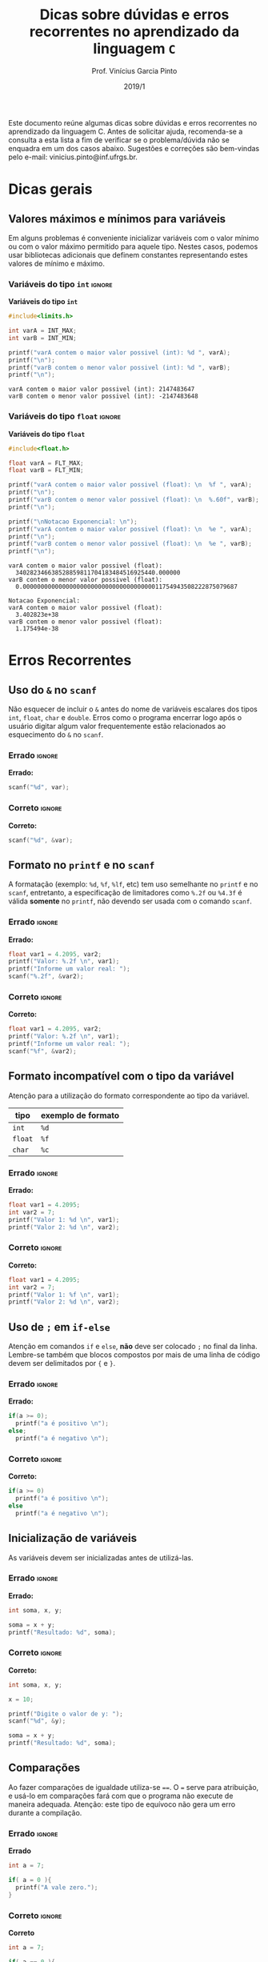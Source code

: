 # -*- mode: org -*-
# -*- coding: utf-8 -*-
#+STARTUP: overview
#+STARTUP: indent

#+TITLE:     Dicas sobre dúvidas e erros recorrentes no aprendizado da linguagem ~C~
#+AUTHOR:    Prof. Vinícius Garcia Pinto                                                                                                              
#+EMAIL:     vinicius.pinto@inf.ufrgs.br                                                                                                              
#+DATE:      2019/1

#+LANGUAGE: pt_BR
#+OPTIONS: creator:nil timestamp:nil skip:nil email:nil toc:nil num:t ^:nil ~:~ 
#+TAGS: noexport(n) deprecated(d) ignore(i)
#+EXPORT_SELECT_TAGS: export
#+EXPORT_EXCLUDE_TAGS: noexport

#+LATEX_HEADER: \usepackage[brazilian]{babel}
#+LATEX_HEADER: \usepackage[utf8]{inputenc}
#+LATEX_HEADER: \usepackage[T1]{fontenc}

# this should be in local variables, but it is not working yet
#+LATEX_HEADER: \usepackage{xcolor}

# No label in figures and tables (e.g. Figure 1. bla bla bla)
#+LATEX_HEADER: \usepackage[labelformat=empty]{caption}


Este documento reúne algumas dicas sobre dúvidas e erros recorrentes
no aprendizado da linguagem C. Antes de solicitar ajuda, recomenda-se
a consulta a esta lista a fim de verificar se o problema/dúvida não se
enquadra em um dos casos abaixo. Sugestões e correções são bem-vindas
pelo e-mail: vinicius.pinto@inf.ufrgs.br.

* Dicas gerais
:PROPERTIES:
  :unnumbered: t
  :END:

** Valores máximos e mínimos para variáveis
:PROPERTIES:
  :unnumbered: t
  :END:
Em alguns problemas é conveniente inicializar variáveis com o valor
mínimo ou com o valor máximo permitido para aquele tipo. Nestes casos,
podemos usar bibliotecas adicionais que definem constantes
representando estes valores de mínimo e máximo.

*** Variáveis do tipo ~int~                                          :ignore:
#+CAPTION: *Variáveis do tipo ~int~*
#+ATTR_LATEX: :options inputencoding=utf8, frame=single, showstringspaces=false, basicstyle=\ttfamily\footnotesize, keywordstyle=\bfseries\color{green!40!black}, commentstyle=\itshape\color{purple!40!black}, identifierstyle=\color{blue}, stringstyle=\color{orange}, extentedchars=true, literate={á}{{\'a}}1 {à}{{\`a}}1 {ã}{{\~a}}1 {é}{{\'e}}1 {ê}{{\^e}}1 {í}{{\'i}}1 {ó}{{\'o}}1 {õ}{{\~o}}1 {ú}{{\'u}}1 {ü}{{\"u}}1 {ç}{{\c{c}}}1
#+begin_src C :exports both :results output :eval no-export
#include<limits.h>

int varA = INT_MAX;
int varB = INT_MIN;

printf("varA contem o maior valor possivel (int): %d ", varA);
printf("\n");
printf("varB contem o menor valor possivel (int): %d ", varB);
printf("\n");
#+end_src

#+RESULTS:
: varA contem o maior valor possivel (int): 2147483647 
: varB contem o menor valor possivel (int): -2147483648


*** Variáveis do tipo ~float~                                        :ignore:
#+name: flt-max-min
#+CAPTION: *Variáveis do tipo ~float~*
#+ATTR_LATEX: :options frame=single, basicstyle=\ttfamily\scriptsize
#+begin_src C :exports both :results output code :wrap "SRC fundamental" :eval no-export
#include<float.h>

float varA = FLT_MAX;
float varB = FLT_MIN;

printf("varA contem o maior valor possivel (float): \n  %f ", varA);
printf("\n");
printf("varB contem o menor valor possivel (float): \n  %.60f", varB);
printf("\n");

printf("\nNotacao Exponencial: \n");
printf("varA contem o maior valor possivel (float): \n  %e ", varA);
printf("\n");
printf("varB contem o menor valor possivel (float): \n  %e ", varB);
printf("\n");
#+end_src

#+RESULTS: flt-max-min
: varA contem o maior valor possivel (float): 
:   340282346638528859811704183484516925440.000000 
: varB contem o menor valor possivel (float): 
:   0.000000000000000000000000000000000000011754943508222875079687
: 
: Notacao Exponencial: 
: varA contem o maior valor possivel (float): 
:   3.402823e+38 
: varB contem o menor valor possivel (float): 
:   1.175494e-38

* Erros Recorrentes
:PROPERTIES:
  :unnumbered: t
  :END:

** Uso do ~&~ no ~scanf~
:PROPERTIES:
  :unnumbered: t
  :END:
Não esquecer de incluir o ~&~ antes do nome de variáveis escalares dos
tipos ~int~, ~float~, ~char~ e ~double~. Erros como o programa encerrar logo
após o usuário digitar algum valor frequentemente estão relacionados
ao esquecimento do ~&~ no ~scanf~.
#+Latex: \\

*** Errado                                                         :ignore:
#+CAPTION: *Errado:*
#+ATTR_LATEX: :options inputencoding=utf8, frame=single, basicstyle=\ttfamily\small, keywordstyle=\bfseries\color{green!40!black}, commentstyle=\itshape\color{purple!40!black}, identifierstyle=\color{blue}, stringstyle=\color{orange}, extentedchars=true, literate={á}{{\'a}}1 {à}{{\`a}}1 {ã}{{\~a}}1 {é}{{\'e}}1 {ê}{{\^e}}1 {í}{{\'i}}1 {ó}{{\'o}}1 {õ}{{\~o}}1 {ú}{{\'u}}1 {ü}{{\"u}}1 {ç}{{\c{c}}}1
#+begin_src C :exports code :eval no-export
scanf("%d", var);
#+end_src

*** Correto                                                        :ignore:
#+CAPTION: *Correto:*
#+begin_src C :exports code :eval no-export
scanf("%d", &var);
#+end_src

** Formato no ~printf~ e no ~scanf~
:PROPERTIES:
  :unnumbered: t
  :END:
A formatação (exemplo: ~%d~, ~%f~, ~%lf~, etc) tem uso semelhante no ~printf~ e
no ~scanf~, entretanto, a especificação de limitadores como ~%.2f~ ou
~%4.3f~ é válida *somente* no ~printf~, não devendo ser usada com o comando
~scanf~.
#+Latex: \\

*** Errado                                                         :ignore:
#+CAPTION: *Errado:*
#+ATTR_LATEX: :options showstringspaces=false
#+begin_src C :exports code :eval no-export
float var1 = 4.2095, var2;
printf("Valor: %.2f \n", var1);
printf("Informe um valor real: ");
scanf("%.2f", &var2);
#+end_src

*** Correto                                                        :ignore:
#+CAPTION: *Correto:*
#+ATTR_LATEX: :options showstringspaces=false
#+begin_src C :exports code :eval no-export
float var1 = 4.2095, var2;
printf("Valor: %.2f \n", var1);
printf("Informe um valor real: ");
scanf("%f", &var2);
#+end_src

** Formato incompatível com o tipo da variável 
:PROPERTIES:
  :unnumbered: t
  :END:
Atenção para a utilização do formato correspondente ao tipo da
variável.

#+ATTR_LATEX: :align c|c
| *tipo*  | *exemplo de formato* |
|-------+--------------------|
| ~int~   | ~%d~                 |
| ~float~ | ~%f~                 |
| ~char~  | ~%c~                 |


*** Errado                                                         :ignore:
#+CAPTION: *Errado:*
#+ATTR_LATEX: :options showstringspaces=false
#+begin_src C :exports code :eval no-export
float var1 = 4.2095;
int var2 = 7;
printf("Valor 1: %d \n", var1);
printf("Valor 2: %d \n", var2);
#+end_src

*** Correto                                                        :ignore:
#+CAPTION: *Correto:*
#+ATTR_LATEX: :options showstringspaces=false
#+begin_src C :exports code :eval no-export
float var1 = 4.2095;
int var2 = 7;
printf("Valor 1: %f \n", var1);
printf("Valor 2: %d \n", var2);
#+end_src

** Uso de ~;~ em ~if-else~
:PROPERTIES:
  :unnumbered: t
  :END:
Atenção em comandos ~if~ e ~else~, *não* deve ser colocado ~;~ no final da
linha. Lembre-se também que blocos compostos por mais de uma linha de
código devem ser delimitados por ~{~ e ~}~.
#+Latex: \\

*** Errado                                                         :ignore:
#+CAPTION: *Errado:*
#+ATTR_LATEX: :options showstringspaces=false
#+begin_src C :exports code :eval no-export
if(a >= 0);
  printf("a é positivo \n");
else;
  printf("a é negativo \n");
#+end_src

*** Correto                                                        :ignore:
#+CAPTION: *Correto:*
#+ATTR_LATEX: :options showstringspaces=false
#+begin_src C :exports code :eval no-export
if(a >= 0)
  printf("a é positivo \n");
else
  printf("a é negativo \n");
#+end_src

** Inicialização de variáveis 
:PROPERTIES:
  :unnumbered: t
  :END:
As variáveis devem ser inicializadas antes de utilizá-las.

*** Errado                                                         :ignore:
#+CAPTION: *Errado:*
#+begin_src C :exports code :eval no-export
int soma, x, y;

soma = x + y;
printf("Resultado: %d", soma);
#+end_src

*** Correto                                                        :ignore:
#+CAPTION: *Correto:*
#+ATTR_LATEX: :options showstringspaces=false
#+begin_src C :exports code :eval no-export
int soma, x, y;

x = 10;

printf("Digite o valor de y: ");
scanf("%d", &y);

soma = x + y;
printf("Resultado: %d", soma);
#+end_src

** Comparações
:PROPERTIES:
  :unnumbered: t
  :END:
Ao fazer comparações de igualdade utiliza-se ~==~. O ~=~ serve para
atribuição, e usá-lo em comparações fará com que o programa não
execute de maneira adequada. Atenção: este tipo de equívoco não gera
um erro durante a compilação.

*** Errado                                                         :ignore:
#+CAPTION: *Errado*
#+begin_src C :exports code :eval no-export
int a = 7;

if( a = 0 ){
  printf("A vale zero.");
}
#+end_src

*** Correto                                                        :ignore:
#+CAPTION: *Correto*
#+ATTR_LATEX: :options showstringspaces=false
#+begin_src C :exports code :eval no-export
int a = 7;

if( a == 0 ){
  printf("A vale zero.");
}
#+end_src


* Local variables                                                  :noexport:
# Local Variables:
# eval: (setq org-latex-listings t)
# eval: (setq org-latex-packages-alist '(("" "xcolor")))
# eval: (setq org-latex-packages-alist '(("" "listings")))
# eval: (setq org-latex-packages-alist '(("" "listingsutf8")))
# eval: (setq ispell-local-dictionary "brasileiro")
# eval: (flyspell-mode t)
# eval: (require 'ox-extra)
# eval: (ox-extras-activate '(ignore-headlines))
# End:

#+begin_src emacs-lisp :results output :exports both
(setq org-latex-listings t)
(setq org-latex-packages-alist '(("" "xcolor")))
(setq org-latex-packages-alist '(("" "listings")))
(setq org-latex-packages-alist '(("" "listingsutf8")))
(setq org-latex-caption-above t)
#+end_src

#+RESULTS:



